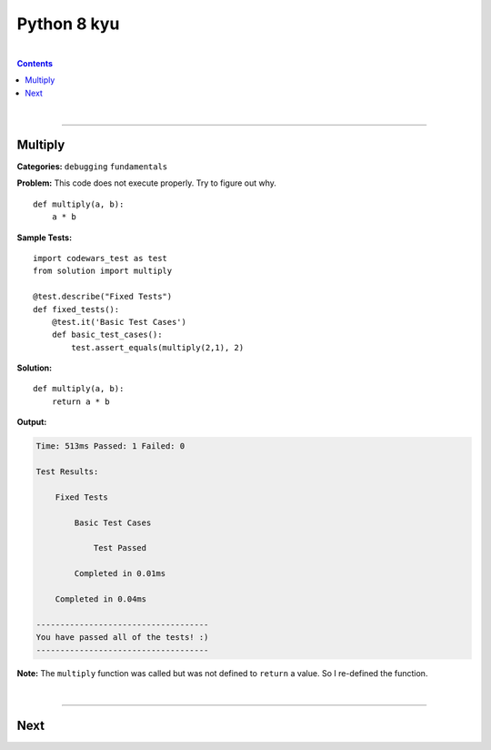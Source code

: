 Python 8 kyu
============

|

.. contents:: Contents
    :local:

|

----

Multiply 
--------

**Categories:** ``debugging`` ``fundamentals``

**Problem:** This code does not execute properly. Try to figure out why.
::
    
    def multiply(a, b):
        a * b

**Sample Tests:**
::

    import codewars_test as test
    from solution import multiply

    @test.describe("Fixed Tests")
    def fixed_tests():
        @test.it('Basic Test Cases')
        def basic_test_cases():
            test.assert_equals(multiply(2,1), 2)

**Solution:**
::

    def multiply(a, b):
        return a * b

**Output:**

.. code-block:: text

    Time: 513ms Passed: 1 Failed: 0
    
    Test Results:
        
        Fixed Tests
            
            Basic Test Cases
                
                Test Passed
            
            Completed in 0.01ms
        
        Completed in 0.04ms

    ------------------------------------
    You have passed all of the tests! :)
    ------------------------------------

**Note:** The ``multiply`` function was called but was not defined to ``return`` a value. So I re-defined the function.

|

----

Next
----